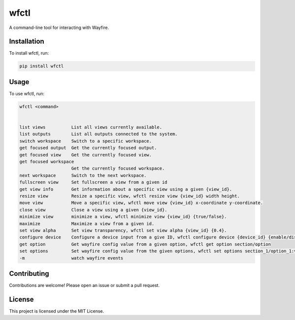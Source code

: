 wfctl
=====

A command-line tool for interacting with Wayfire.

Installation
------------

To install wfctl, run:

.. code-block:: bash

    pip install wfctl

Usage
-----

To use wfctl, run:

.. code-block:: bash

    wfctl <command>


    list views          List all views currently available.
    list outputs        List all outputs connected to the system.
    switch workspace    Switch to a specific workspace.
    get focused output  Get the currently focused output.
    get focused view    Get the currently focused view.
    get focused workspace
                        Get the currently focused workspace.
    next workspace      Switch to the next workspace.
    fullscreen view     Set fullscreen a view from a given id
    get view info       Get information about a specific view using a given {view_id}.
    resize view         Resize a specific view, wfctl resize view {view_id} width height.
    move view           Move a specific view, wfctl move view {view_id} x-coordinate y-coordinate.
    close view          Close a view using a given {view_id}.
    minimize view       minimize a view, wfctl minimize view {view_id} {true/false}.
    maximize            Maximize a view from a given id.
    set view alpha      Set view transparency, wfctl set view alpha {view_id} {0.4}.
    configure device    Configure a device input from a give ID, wfctl configure device {device_id} {enable/disable}
    get option          Get wayfire config value from a given option, wfctl get option section/option
    set options         Set wayfire config value from the given options, wfctl set options section_1/option_1:value_1 section_2/option_2:value_2
    -m                  watch wayfire events


Contributing
------------

Contributions are welcome! Please open an issue or submit a pull request.

License
-------

This project is licensed under the MIT License.


